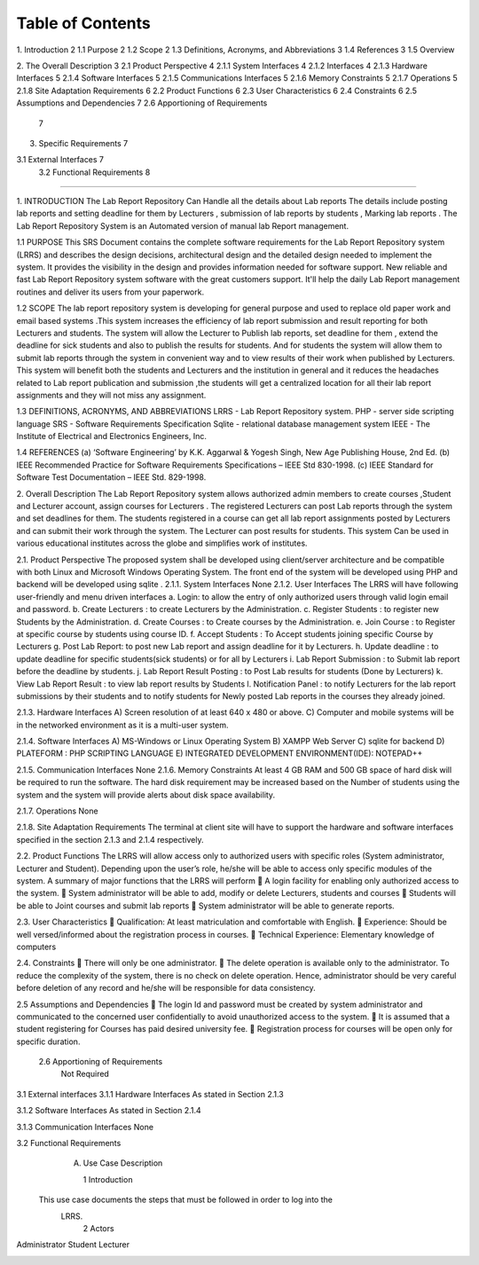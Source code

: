 Table of Contents
=========================================
1.  Introduction	2
1.1  Purpose	2
1.2  Scope	2
1.3  Definitions, Acronyms, and Abbreviations	3
1.4  References	3
1.5  Overview
	
2.  The Overall Description	3
2.1  Product Perspective	4
2.1.1 System Interfaces	4
2.1.2 Interfaces	4
2.1.3 Hardware Interfaces	5
2.1.4 Software Interfaces	5
2.1.5 Communications Interfaces	5
2.1.6 Memory Constraints	5
2.1.7 Operations	5
2.1.8 Site Adaptation Requirements	6
2.2  Product Functions	6
2.3  User Characteristics	6
2.4  Constraints	6
2.5 Assumptions and Dependencies	7
2.6 Apportioning of Requirements
	7
3.  Specific Requirements	7

3.1   External Interfaces	7
     3.2  Functional Requirements								8




=============================================================

1.	INTRODUCTION
The Lab Report Repository Can Handle all the details about Lab reports The details include posting lab reports  and setting deadline for them by Lecturers  ,  submission of lab reports by students , Marking lab reports . The Lab Report Repository System is an Automated version of manual lab Report management.

1.1 PURPOSE
This SRS Document contains the complete software requirements for the Lab Report Repository system (LRRS) and describes the design decisions, architectural design and the detailed design needed to implement the system. It provides the visibility in the design and provides information needed for software support. New reliable and fast  Lab Report Repository system software with the great customers support. It'll help the daily  Lab Report management routines and deliver its users from your paperwork.   

1.2 SCOPE
The lab report repository system is developing for general purpose and used to replace old paper work and email based systems .This system increases the efficiency of lab report submission and result reporting for both Lecturers and students. The system will allow the Lecturer to Publish lab reports, set deadline for them , extend the deadline for sick students and also to publish the results for students. And for students the system will allow them to submit lab reports through the system in convenient way and to view results of their work when published by Lecturers.
This system will benefit both the students and Lecturers and the institution in general and it reduces the headaches related to Lab report publication and submission ,the students will get a centralized location for all their lab report assignments and they will not miss any assignment.



1.3  DEFINITIONS, ACRONYMS, AND ABBREVIATIONS
LRRS  -  Lab Report Repository system.
PHP     -  server side scripting language
SRS      -  Software Requirements Specification
Sqlite -  relational database management system 
IEEE   - The Institute of Electrical and Electronics Engineers, Inc.

1.4 REFERENCES
(a)	‘Software Engineering’ by K.K. Aggarwal & Yogesh Singh, New Age Publishing House, 2nd Ed.
(b)	IEEE Recommended Practice for Software Requirements Specifications – IEEE Std 830-1998.
(c)	IEEE Standard for Software Test Documentation – IEEE Std. 829-1998.

2.	Overall Description
The Lab Report Repository system allows authorized admin members to create courses ,Student and Lecturer account, assign courses for Lecturers . The registered Lecturers can post Lab reports through the system and set deadlines for them. The students registered in a course can get all lab report assignments posted by Lecturers and can submit their work through the system. The Lecturer can post results for students. This system  Can be used in various educational institutes across the globe and simplifies work of institutes.





2.1. Product Perspective
The proposed system shall be developed using client/server architecture and be compatible with  both Linux and Microsoft Windows Operating System. The front end of the system will be developed using  PHP  and backend will be developed using  sqlite . 
2.1.1. System Interfaces
None
2.1.2. User Interfaces
The LRRS will have following user-friendly and menu driven interfaces
a.	Login: to allow the entry of only authorized users through valid login email and password.
b.	Create Lecturers : to create Lecturers by the Administration.
c.	Register Students : to register new Students by the Administration.
d.	Create Courses : to Create courses by  the Administration.
e.	Join Course : to Register at specific course by students using course ID.
f.	Accept Students : To Accept students joining specific Course  by Lecturers
g.	Post Lab Report: to post new Lab report and assign deadline for it by Lecturers.
h.	Update deadline : to update deadline for specific students(sick students) or for all by Lecturers
i.	Lab Report Submission : to Submit lab report before the deadline by students.
j.	Lab Report Result Posting : to Post Lab results for students (Done by Lecturers)
k.	View Lab Report Result :  to view lab report results by Students 
l.	Notification Panel : to notify  Lecturers for the lab report submissions by their students and to notify students for Newly posted Lab reports in the courses they already joined.




2.1.3. Hardware Interfaces
A)         Screen resolution of at least 640 x 480 or above.
C)        Computer and mobile systems will be in the networked environment as it is a multi-user system.

2.1.4. Software Interfaces
A)   MS-Windows or Linux Operating System 
B)   XAMPP Web Server
C)   sqlite for backend
D)   PLATEFORM : PHP SCRIPTING LANGUAGE
E)    INTEGRATED DEVELOPMENT ENVIRONMENT(IDE): NOTEPAD++

2.1.5. Communication Interfaces
None
2.1.6. Memory Constraints
At least 4 GB RAM and 500 GB space of hard disk will be required to run the software. The hard disk requirement may be increased based on the Number of students using the system and the system will provide alerts about disk space availability.

2.1.7. Operations
None



2.1.8. Site Adaptation Requirements
The terminal at client site will have to support the hardware and software interfaces specified in the section 2.1.3 and 2.1.4 respectively.

2.2. Product Functions
The LRRS will allow access only to authorized users with specific roles (System administrator, Lecturer and Student). Depending upon the user’s role, he/she will be able to access only specific modules of the system. 
A summary of major functions that the LRRS will perform
	A login facility for enabling only authorized access to the system.
	System administrator will be able to add, modify or delete Lecturers, students and courses
	Students will be able to Joint courses and submit lab reports 
	System administrator will be able to generate reports.

2.3. User Characteristics
	Qualification: At least matriculation and comfortable with English.
	Experience: Should be well versed/informed about the registration process in courses.
	Technical Experience: Elementary knowledge of computers

2.4. Constraints
	There will only be one administrator.
	The delete operation is available only to the administrator. 
To reduce the complexity of the system, there is no check on delete operation. Hence, administrator should be very careful before deletion of any record and he/she will be responsible for data consistency.

2.5	Assumptions and Dependencies
	The login Id and password must be created by system administrator and communicated  to the concerned user confidentially to avoid unauthorized access to the system.
	It is assumed that a student registering for Courses has paid desired university fee. 
	Registration process  for courses will be open only for specific duration.

        2.6  Apportioning of Requirements
                Not Required
3.1   External interfaces
3.1.1	Hardware Interfaces
As stated in Section 2.1.3

3.1.2	Software Interfaces
As stated in Section 2.1.4

3.1.3	Communication Interfaces
None


3.2 Functional Requirements
     A. Use Case Description

	1  Introduction
    This use case documents the steps that must be followed in order to log into the  
     LRRS.
	2  Actors
Administrator
Student 
Lecturer



.. image:: https://github.com/EngMohamedNor/LRRS_SRS/blob/master/Doc/image005.png
